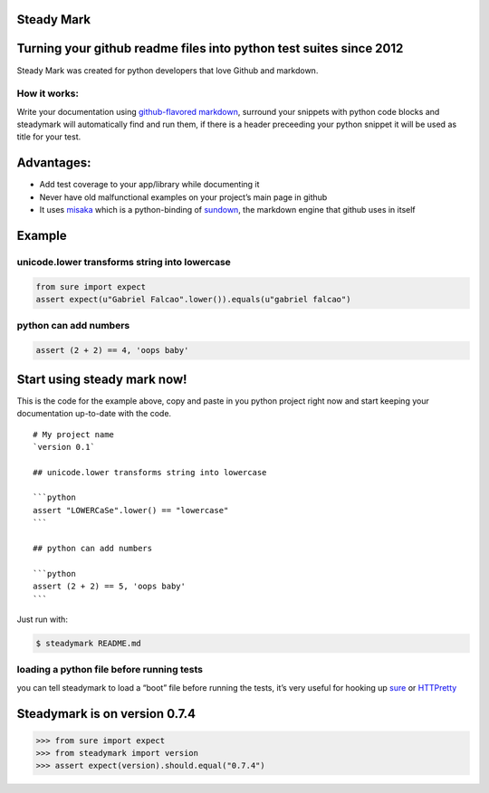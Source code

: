 Steady Mark
===========

.. image:: https://img.shields.io/pypi/dm/steadymark
   :target: https://pypi.org/project/steadymark

.. image:: https://img.shields.io/codecov/c/github/gabrielfalcao/steadymark
   :target: https://codecov.io/gh/gabrielfalcao/steadymark

.. image:: https://img.shields.io/github/workflow/status/gabrielfalcao/steadymark/python-3.6?label=python%203.6
   :target: https://github.com/gabrielfalcao/steadymark/actions

.. image:: https://img.shields.io/github/workflow/status/gabrielfalcao/steadymark/python-3.7?label=python%203.7
   :target: https://github.com/gabrielfalcao/steadymark/actions

.. image:: https://img.shields.io/github/license/gabrielfalcao/steadymark?label=Github%20License
   :target: https://github.com/gabrielfalcao/steadymark/blob/master/LICENSE

.. image:: https://img.shields.io/pypi/v/steadymark
   :target: https://pypi.org/project/steadymark

.. image:: https://img.shields.io/pypi/l/steadymark?label=PyPi%20License
   :target: https://pypi.org/project/steadymark

.. image:: https://img.shields.io/pypi/format/steadymark
   :target: https://pypi.org/project/steadymark

.. image:: https://img.shields.io/pypi/status/steadymark
   :target: https://pypi.org/project/steadymark

.. image:: https://img.shields.io/pypi/pyversions/steadymark
   :target: https://pypi.org/project/steadymark

.. image:: https://img.shields.io/pypi/implementation/steadymark
   :target: https://pypi.org/project/steadymark

.. image:: https://img.shields.io/snyk/vulnerabilities/github/gabrielfalcao/steadymark
   :target: https://github.com/gabrielfalcao/steadymark/network/alerts

.. image:: https://img.shields.io/github/v/tag/gabrielfalcao/steadymark
   :target: https://github.com/gabrielfalcao/steadymark/releases


Turning your github readme files into python test suites since 2012
===================================================================

Steady Mark was created for python developers that love Github and
markdown.

How it works:
-------------

Write your documentation using `github-flavored
markdown <http://github.github.com/github-flavored-markdown/>`__,
surround your snippets with python code blocks and steadymark will
automatically find and run them, if there is a header preceeding your
python snippet it will be used as title for your test.

Advantages:
===========

-  Add test coverage to your app/library while documenting it
-  Never have old malfunctional examples on your project’s main page in
   github
-  It uses `misaka <http://misaka.61924.nl/>`__ which is a
   python-binding of `sundown <https://github.com/tanoku/sundown>`__,
   the markdown engine that github uses in itself

Example
=======

unicode.lower transforms string into lowercase
----------------------------------------------

.. code:: python

   from sure import expect
   assert expect(u"Gabriel Falcao".lower()).equals(u"gabriel falcao")

python can add numbers
----------------------

.. code:: python

   assert (2 + 2) == 4, 'oops baby'

Start using steady mark now!
============================

This is the code for the example above, copy and paste in you python
project right now and start keeping your documentation up-to-date with
the code.

::

   # My project name
   `version 0.1`

   ## unicode.lower transforms string into lowercase

   ```python
   assert "LOWERCaSe".lower() == "lowercase"
   ```

   ## python can add numbers

   ```python
   assert (2 + 2) == 5, 'oops baby'
   ```

Just run with:

.. code:: bash

   $ steadymark README.md

loading a python file before running tests
------------------------------------------

you can tell steadymark to load a “boot” file before running the tests,
it’s very useful for hooking up `sure <http://falcao.it/sure>`__ or
`HTTPretty <http://falcao.it/HTTPretty>`__

Steadymark is on version 0.7.4
==============================

.. code:: python

   >>> from sure import expect
   >>> from steadymark import version
   >>> assert expect(version).should.equal("0.7.4")
